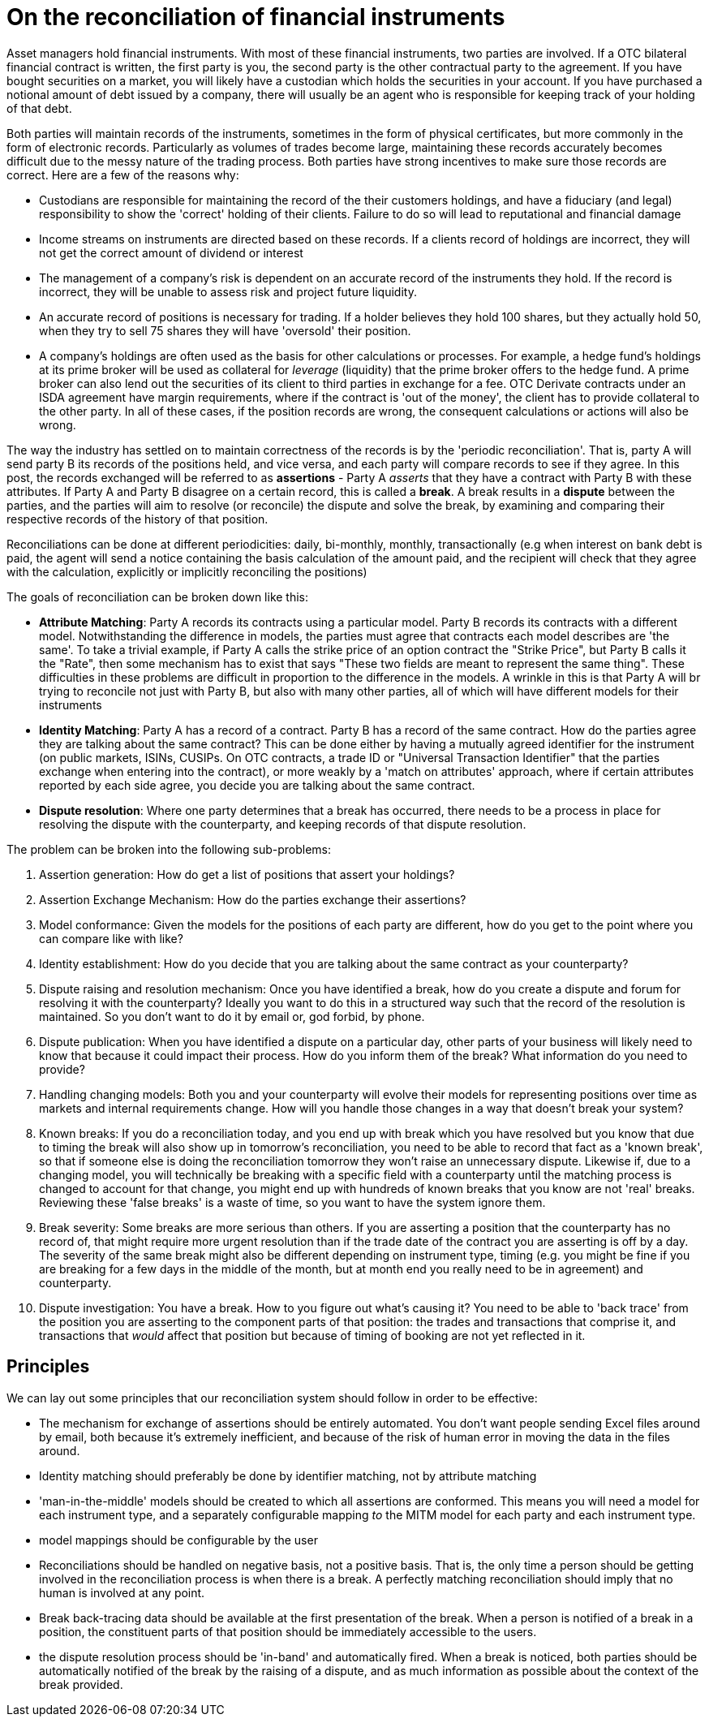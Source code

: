 = On the reconciliation of financial instruments

Asset managers hold financial instruments. With most of these financial instruments, two parties are involved. If a OTC bilateral financial contract is written, the first party is you, the second party is the other contractual party to the agreement. If you have bought securities on a market, you will likely have a custodian which holds the securities in your account. If you have purchased a notional amount of debt issued by a company, there will usually be an agent who is responsible for keeping track of your holding of that debt.

Both parties will maintain records of the instruments, sometimes in the form of physical certificates, but more commonly in the form of electronic records. Particularly as volumes of trades become large, maintaining these records accurately becomes difficult due to the messy nature of the trading process. Both parties have strong incentives to make sure those records are correct. Here are a few of the reasons why:

* Custodians are responsible for maintaining the record of the their customers holdings, and have a fiduciary (and legal) responsibility to show the 'correct' holding of their clients. Failure to do so will lead to reputational and financial damage
* Income streams on instruments are directed based on these records. If a clients record of holdings are incorrect, they will not get the correct amount of dividend or interest
* The management of a company's risk is dependent on an accurate record of the instruments they hold. If the record is incorrect, they will be unable to assess risk and project future liquidity.
* An accurate record of positions is necessary for trading. If a holder believes they hold 100 shares, but they actually hold 50, when they try to sell 75 shares they will have 'oversold' their position.
* A company's holdings are often used as the basis for other calculations or processes. For example, a hedge fund's holdings at its prime broker will be used as collateral for _leverage_ (liquidity) that the prime broker offers to the hedge fund. A prime broker can also lend out the securities of its client to third parties in exchange for a fee. OTC Derivate contracts under an ISDA agreement have margin requirements, where if the contract is 'out of the money', the client has to provide collateral to the other party. In all of these cases, if the position records are wrong, the consequent calculations or actions will also be wrong. 

The way the industry has settled on to maintain correctness of the records is by the 'periodic reconciliation'. That is, party A will send party B its records of the positions held, and vice versa, and each party will compare records to see if they agree. In this post, the records exchanged will be referred to as *assertions* - Party A _asserts_ that they have a contract with Party B with these attributes. If Party A and Party B disagree on a certain record, this is called a *break*. A break results in a *dispute* between the parties, and the parties will aim to resolve (or reconcile) the dispute and solve the break, by examining and comparing their respective records of the history of that position.

Reconciliations can be done at different periodicities: daily, bi-monthly, monthly, transactionally (e.g when interest on bank debt is paid, the agent will send a notice containing the basis calculation of the amount paid, and the recipient will check that they agree with the calculation, explicitly or implicitly reconciling the positions)

The goals of reconciliation can be broken down like this:

* *Attribute Matching*: Party A records its contracts using a particular model. Party B records its contracts with a different model. Notwithstanding the difference in models, the parties must agree that contracts each model describes are 'the same'. To take a trivial example, if Party A calls the strike price of an option contract the "Strike Price", but Party B calls it the "Rate", then some mechanism has to exist that says "These two fields are meant to represent the same thing". These difficulties in these problems are difficult in proportion to the difference in the models. A wrinkle in this is that Party A will br trying to reconcile not just with Party B, but also with many other parties, all of which will have different models for their instruments 
* *Identity Matching*: Party A has a record of a contract. Party B has a record of the same contract. How do the parties agree they are talking about the same contract? This can be done either by having a mutually agreed identifier for the instrument (on public markets, ISINs, CUSIPs. On OTC contracts, a trade ID or "Universal Transaction Identifier" that the parties exchange when entering into the contract), or more weakly by a 'match on attributes' approach, where if certain attributes reported by each side agree, you decide you are talking about the same contract.
* *Dispute resolution*: Where one party determines that a break has occurred, there needs to be a process in place for resolving the dispute with the counterparty, and keeping records of that dispute resolution.

The problem can be broken into the following sub-problems:

. Assertion generation: How do get a list of positions that assert your holdings? 
. Assertion Exchange Mechanism: How do the parties exchange their assertions?
. Model conformance: Given the models for the positions of each party are different, how do you get to the point where you can compare like with like?
. Identity establishment: How do you decide that you are talking about the same contract as your counterparty?
. Dispute raising and resolution mechanism: Once you have identified a break, how do you create a dispute and forum for resolving it with the counterparty? Ideally you want to do this in a structured way such that the record of the resolution is maintained. So you don't want to do it by email or, god forbid, by phone. 
. Dispute publication: When you have identified a dispute on a particular day, other parts of your business will likely need to know that because it could impact their process. How do you inform them of the break? What information do you need to provide?  
. Handling changing models: Both you and your counterparty will evolve their models for representing positions over time as markets and internal requirements change. How will you handle those changes in a way that doesn't break your system?
. Known breaks: If you do a reconciliation today, and you end up with break which you have resolved but you know that due to timing the break will also show up in tomorrow's reconciliation, you need to be able to record that fact as a 'known break', so that if someone else is doing the reconciliation tomorrow they won't raise an unnecessary dispute. Likewise if, due to a changing model, you will technically be breaking with a specific field with a counterparty until the matching process is changed to account for that change, you might end up with hundreds of known breaks that you know are not 'real' breaks. Reviewing these 'false breaks' is a waste of time, so you want to have the system ignore them.
. Break severity: Some breaks are more serious than others. If you are asserting a position that the counterparty has no record of, that might require more urgent resolution than if the trade date of the contract you are asserting is off by a day. The severity of the same break might also be different depending on instrument type, timing (e.g. you might be fine if you are breaking for a few days in the middle of the month, but at month end you really need to be in agreement) and counterparty.
. Dispute investigation: You have a break. How to you figure out what's causing it? You need to be able to 'back trace' from the position you are asserting to the component parts of that position: the trades and transactions that comprise it, and transactions that _would_ affect that position but because of timing of booking are not yet reflected in it.

== Principles

We can lay out some principles that our reconciliation system should follow in order to be effective:

* The mechanism for exchange of assertions should be entirely automated. You don't want people sending Excel files around by email, both because it's extremely inefficient, and because of the risk of human error in moving the data in the files around.
* Identity matching should preferably be done by identifier matching, not by attribute matching
* 'man-in-the-middle' models should be created to which all assertions are conformed. This means you will need a model for each instrument type, and a separately configurable mapping _to_ the MITM model for each party and each instrument type.
* model mappings should be configurable by the user
* Reconciliations should be handled on negative basis, not a positive basis. That is, the only time a person should be getting involved in the reconciliation process is when there is a break. A perfectly matching reconciliation should imply that no human is involved at any point.
* Break back-tracing data should be available at the first presentation of the break. When a person is notified of a break in a position, the constituent parts of that position should be immediately accessible to the users.
* the dispute resolution process should be 'in-band' and automatically fired. When a break is noticed, both parties should be automatically notified of the break by the raising of a dispute, and as much information as possible about the context of the break provided.
 